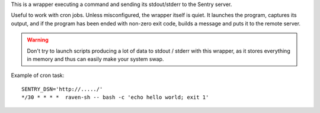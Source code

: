 This is a wrapper executing a command and sending its stdout/stderr to the
Sentry server.

Useful to work with cron jobs. Unless misconfigured, the wrapper itself is
quiet. It launches the program, captures its output, and if the program has
been ended with non-zero exit code, builds a message and puts it to the remote
server.

.. warning:: Don't try to launch scripts producing a lot of data to
             stdout / stderr with this wrapper, as it stores everything in
             memory and thus can easily make your system swap.

Example of cron task::

    SENTRY_DSN='http://...../'
    */30 * * * *  raven-sh -- bash -c 'echo hello world; exit 1'
